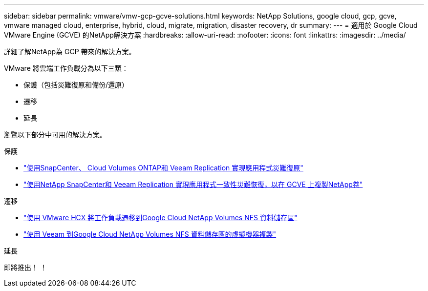 ---
sidebar: sidebar 
permalink: vmware/vmw-gcp-gcve-solutions.html 
keywords: NetApp Solutions, google cloud, gcp, gcve, vmware managed cloud, enterprise, hybrid, cloud, migrate, migration, disaster recovery, dr 
summary:  
---
= 適用於 Google Cloud VMware Engine (GCVE) 的NetApp解決方案
:hardbreaks:
:allow-uri-read: 
:nofooter: 
:icons: font
:linkattrs: 
:imagesdir: ../media/


[role="lead"]
詳細了解NetApp為 GCP 帶來的解決方案。

VMware 將雲端工作負載分為以下三類：

* 保護（包括災難復原和備份/還原）
* 遷移
* 延長


瀏覽以下部分中可用的解決方案。

[role="tabbed-block"]
====
.保護
--
* link:vmw-gcp-gcve-app-dr-guest-veeam.html["使用SnapCenter、 Cloud Volumes ONTAP和 Veeam Replication 實現應用程式災難復原"]
* link:vmw-gcp-gcve-app-dr-ds-veeam.html["使用NetApp SnapCenter和 Veeam Replication 實現應用程式一致性災難恢復，以在 GCVE 上複製NetApp卷"]


--
.遷移
--
* link:vmw-gcp-gcve-migrate-hcx.html["使用 VMware HCX 將工作負載遷移到Google Cloud NetApp Volumes NFS 資料儲存區"]
* link:vmw-gcp-gcve-migrate-veeam.html["使用 Veeam 到Google Cloud NetApp Volumes NFS 資料儲存區的虛擬機器複製"]


--
.延長
--
即將推出！ ！

--
====